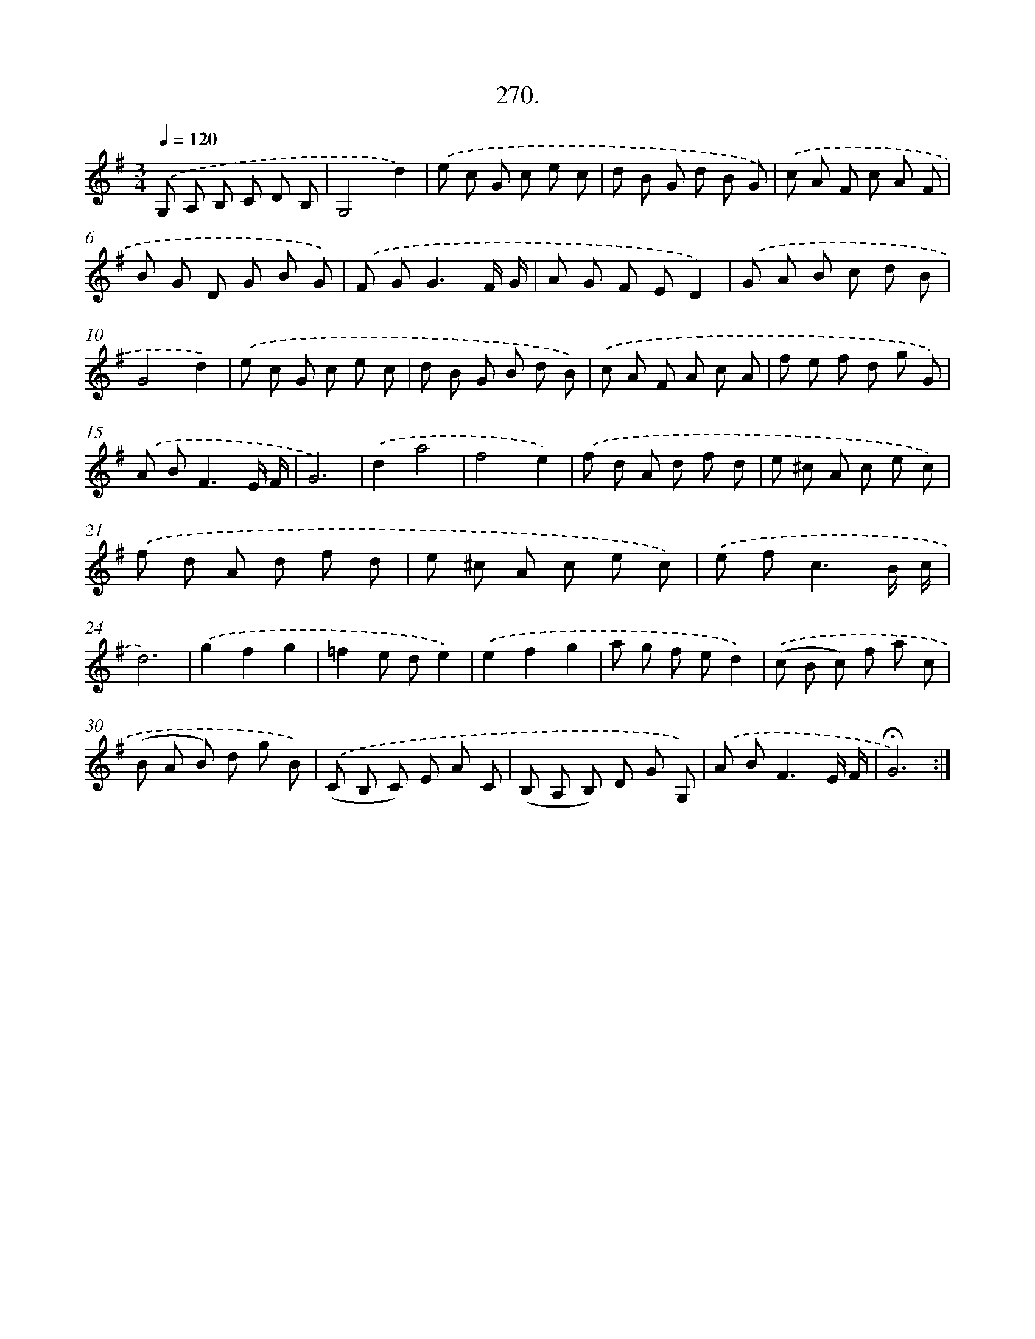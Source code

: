 X: 14287
T: 270.
%%abc-version 2.0
%%abcx-abcm2ps-target-version 5.9.1 (29 Sep 2008)
%%abc-creator hum2abc beta
%%abcx-conversion-date 2018/11/01 14:37:42
%%humdrum-veritas 1425749353
%%humdrum-veritas-data 1098943759
%%continueall 1
%%barnumbers 0
L: 1/8
M: 3/4
Q: 1/4=120
K: G clef=treble
.('G, A, B, C D B, |
G,4d2) |
.('e c G c e c |
d B G d B G) |
.('c A F c A F |
B G D G B G) |
.('F G2<G2F/ G/ |
A G F ED2) |
.('G A B c d B |
G4d2) |
.('e c G c e c |
d B G B d B) |
.('c A F A c A |
f e f d g G) |
.('A B2<F2E/ F/ |
G6) |
.('d2a4 |
f4e2) |
.('f d A d f d |
e ^c A c e c) |
.('f d A d f d |
e ^c A c e c) |
.('e f2<c2B/ c/ |
d6) |
.('g2f2g2 |
=f2e de2) |
.('e2f2g2 |
a g f ed2) |
.('(c B c) f a c |
(B A B) d g B) |
.('(C B, C) E A C |
(B, A, B,) D G G,) |
.('A B2<F2E/ F/ |
!fermata!G6) :|]
